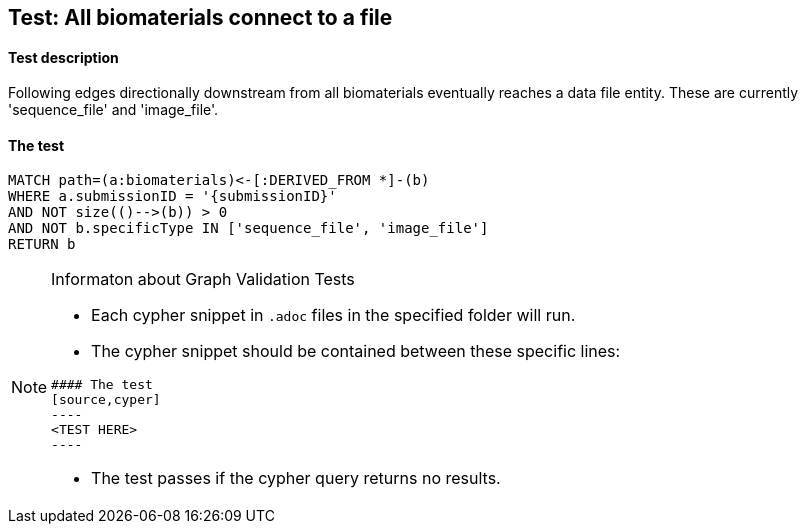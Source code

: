 ## Test: All biomaterials connect to a file

#### Test description

Following edges directionally downstream from all biomaterials eventually reaches a data file entity. These are currently 'sequence_file' and 'image_file'.

#### The test
[source,cypher]
----
MATCH path=(a:biomaterials)<-[:DERIVED_FROM *]-(b)
WHERE a.submissionID = '{submissionID}'
AND NOT size(()-->(b)) > 0
AND NOT b.specificType IN ['sequence_file', 'image_file']
RETURN b
----


[NOTE]
.Informaton about Graph Validation Tests
========================================
* Each cypher snippet in `.adoc` files in the specified folder will run.
* The cypher snippet should be contained between these specific lines:
```
#### The test
[source,cyper]
----
<TEST HERE>
----
```
* The test passes if the cypher query returns no results.
========================================
